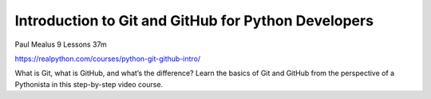 Introduction to Git and GitHub for Python Developers
====================================================

Paul Mealus 9 Lessons  37m

https://realpython.com/courses/python-git-github-intro/

What is Git, what is GitHub, and what’s the difference? Learn the basics of Git and GitHub from the perspective of a Pythonista in this step-by-step video course.